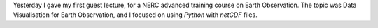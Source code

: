.. title: Data visualisation for Earth Observation
.. slug: data-visualisation-for-earth-observation
.. date: 2016-09-08 11:31:34 UTC+01:00
.. tags: teaching, visualisation, earth observation
.. category: 
.. link: 
.. description: Reflections on my first guest lecture 
.. type: text

Yesterday I gave my first guest lecture, for a NERC advanced training course on Earth Observation.
The topic was Data Visualisation for Earth Observation, and I focused on using `Python` with `netCDF` files.


